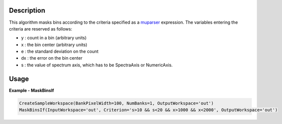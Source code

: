 
.. algorithm::

.. summary::

.. relatedalgorithms::

.. properties::

Description
-----------

This algorithm masks bins according to the criteria specified as a `muparser <https://beltoforion.de/en/muparser/index.php#idStart>`_ expression.
The variables entering the criteria are reserved as follows:

- y : count in a bin (arbitrary units)
- x : the bin center (arbitrary units)
- e : the standard deviation on the count
- dx : the error on the bin center
- s : the value of spectrum axis, which has to be SpectraAxis or NumericAxis.

Usage
-----

**Example - MaskBinsIf**

.. code-block:: python

   CreateSampleWorkspace(BankPixelWidth=100, NumBanks=1, OutputWorkspace='out')
   MaskBinsIf(InputWorkspace='out', Criterion='s>10 && s<20 && x>1000 && x<2000', OutputWorkspace='out')

.. categories::

.. sourcelink::
